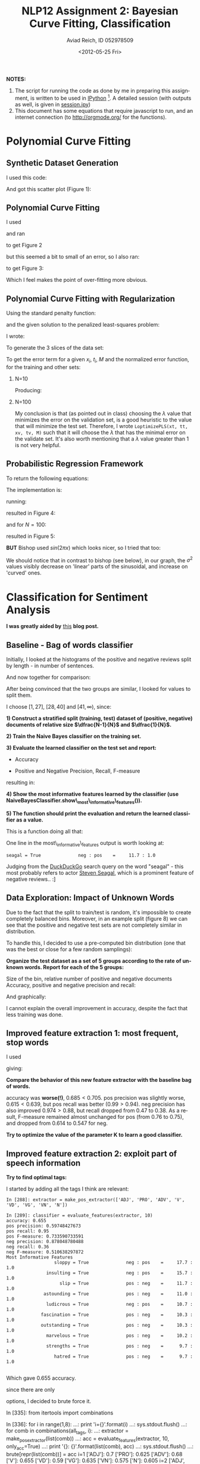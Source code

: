 #+TITLE:     NLP12 Assignment 2: Bayesian Curve Fitting, Classification
#+AUTHOR:    Aviad Reich, ID 052978509
#+EMAIL:     avi.rei@gmail.com
#+DATE:      <2012-05-25 Fri>
#+DESCRIPTION:
#+KEYWORDS:
#+LANGUAGE:  en
#+OPTIONS:   H:2 num:t toc:1-3 \n:nil @:t ::t |:t ^:t -:t f:t *:t <:t
#+OPTIONS:   TeX:t LaTeX:t skip:nil d:nil todo:nil pri:nil tags:not-in-toc
#+INFOJS_OPT: view:nil toc:nil ltoc:t mouse:underline buttons:0 path:http://orgmode.org/org-info.js
#+EXPORT_SELECT_TAGS: export
#+EXPORT_EXCLUDE_TAGS: noexport
#+LINK_UP:   
#+LINK_HOME: 
#+XSLT:
#+STYLE: <link rel="stylesheet" type="text/css" href="nlp.css" media="all" />


*NOTES:* 
1) The script for running the code as done by me in preparing this
   assignment, is written to be used in [[http://ipython.org][IPython]] [fn:1]. A detailed
   session (with outputs as well, is given in [[file:code/session.ipy][session.ipy]])
2) This document has some equations that require javascript to run,
   and an internet connection (to http://orgmode.org/ for the functions).

* Polynomial Curve Fitting
  
** Synthetic Dataset Generation
I used this code:
#+INCLUDE "code/hw2.py" src python :lines "1-17"

#+INCLUDE "code/session.ipy" src python :lines "5-14"


And got this scatter plot (Figure 1):
#+CAPTION: *Figure 1*
#+ATTR_HTML: width="950"
[[file:images/generateDataset(50,sin,0.03).png]]

** Polynomial Curve Fitting

I used
#+INCLUDE "code/hw2.py" src python :lines "19-31"

and ran
#+INCLUDE "code/session.ipy" src python :lines "16-38"

to get Figure 2

#+CAPTION: *Figure 2*
#+ATTR_HTML: width="950"
[[file:images/Q1.2_sigma=0.03.png]]


but this seemed a bit to small of an error, so I also ran:
#+INCLUDE "code/session.ipy" src python :lines "39-56"

to get Figure 3:

#+CAPTION: *Figure 3*
#+ATTR_HTML: width="950"
[[file:images/Q1.2_sigma=0.1.png]]

Which I feel makes the point of over-fitting more obvious. 


** Polynomial Curve Fitting with Regularization
Using the standard penalty function:

\begin{equation}
E_{W}(w) = \frac{1}{2} W^{T}\cdot W = \frac{1}{2} \sum_{m=1}^{M}W_{m}^{2}
\end{equation}

and the given solution to the penalized least-squares problem:
\begin{equation}
W_{PLS} = (\Phi^{T}\Phi + \lambda \mathrm{I})^{-1}\Phi^{T}t
\end{equation}

I wrote:
#+INCLUDE "code/hw2.py" src python :lines "31-47"

To generate the 3 slices of the data set:
#+INCLUDE "code/hw2.py" src python :lines "47-60"

To get the error term for a given $x_{i}$, $t_{i}$, $M$ and the
normalized error function, for the training and other sets:

*** N=10
    
#+INCLUDE "code/session.ipy" src python :lines "57-82"
Producing:

#+ATTR_HTML: width="950"
[[file:images/Q1.3_M=1_N=10_sigma=0.1.png]]

#+ATTR_HTML: width="950"
[[file:images/Q1.3_M=3_N=10_sigma=0.1.png]]

#+ATTR_HTML: width="950"
[[file:images/Q1.3_M=5_N=10_sigma=0.1.png]]

#+ATTR_HTML: width="950"
[[file:images/Q1.3_M=10_N=10_sigma=0.1.png]]


*** N=100
    
#+INCLUDE "code/session.ipy" src python :lines "84-116"

#+ATTR_HTML: width="950"
[[file:images/Q1.3_M=1_N=100_sigma=0.1.png]]

#+ATTR_HTML: width="950"
[[file:images/Q1.3_M=3_N=100_sigma=0.1.png]]

#+ATTR_HTML: width="950"
[[file:images/Q1.3_M=5_N=100_sigma=0.1.png]]

#+ATTR_HTML: width="950"
[[file:images/Q1.3_M=10_N=100_sigma=0.1.png]]

#+ATTR_HTML: width="950"
[[file:images/Q1.3_M=20_N=100_sigma=0.1.png]]

#+ATTR_HTML: width="950"
[[file:images/Q1.3_M=40_N=100_sigma=0.1.png]]

#+ATTR_HTML: width="950"
[[file:images/Q1.3_M=60_N=100_sigma=0.1.png]]

#+ATTR_HTML: width="950"
[[file:images/Q1.3_M=80_N=100_sigma=0.1.png]]

#+ATTR_HTML: width="950"
[[file:images/Q1.3_M=100_N=100_sigma=0.1.png]]

My conclusion is that (as pointed out in class) choosing the $\lambda$
value that minimizes the error on the validation set, is a good
heuristic to the value that will minimize the test set. Therefore, I
wrote =LoptimizePLS(xt, tt, xv, tv, M)= such that it will choose the
$\lambda$ that has the minimal error on the validate set.
It's also worth mentioning that a $\lambda$ value greater than 1 is
not very helpful.

#+INCLUDE "code/hw2.py" src python :lines "87-104"

** Probabilistic Regression Framework

To return the following equations:

\begin{equation}
m(x) = \frac{1}{\sigma^{2}} \Phi(x)^{T} S \sum_{n=1}^{N}\Phi(x_{n}) t_{n}
\end{equation}

\begin{equation}
var(x) = S^{2}(x) = \sigma^{2} + \Phi(x)^{T} S \Phi(x)
\end{equation}

\begin{equation}
S^{-1} = \alpha I + \frac{1}{\sigma^{2}}
\sum_{n=1}^{N}\Phi(x_{n})\Phi(x_{n})^{T} 
\end{equation}

The implementation is:
#+INCLUDE "code/hw2.py" src python :lines "106-140"

running:
#+INCLUDE "code/session.ipy" src python :lines "112-129"
resulted in Figure 4:
#+CAPTION: *Figure 4*
#+ATTR_HTML: width="950"
[[file:images/bishop_N=10_sin(x).png]]

and for $N=100$:
#+INCLUDE "code/session.ipy" src python :lines "131-147"
resulted in Figure 5:
#+CAPTION: *Figure 5*
#+ATTR_HTML: width="950"
[[file:images/bishop_N=100_sin(x).png]]

*BUT* Bishop used $sin(2 \pi x)$ which looks nicer, so I tried that
 too:
#+INCLUDE "code/session.ipy" src python :lines "147-184"
 
#+CAPTION: *Figure 6*
#+ATTR_HTML: width="950"
[[file:images/bishop_N=10_sin(2*pi*x).png]]

#+CAPTION: *Figure 7*
#+ATTR_HTML: width="950"
 [[file:images/bishop_N=100_sin(2*pi*x).png]]

We should notice that in contrast to bishop (see below), in our graph, the
$\sigma^{2}$ values visibly decrease on 'linear' parts of the
sinusoidal, and increase on 'curved' ones.

#+ATTR_HTML: width="650"
[[http://www.cs.bgu.ac.il/~elhadad/nlp12/prmlfigs-png/Figure1.17.png]]

* Classification for Sentiment Analysis
  
  *I was greatly aided by* [[http://streamhacker.com/2010/05/10/text-classification-sentiment-analysis-naive-bayes-classifier/][this]] *blog post.*

** Baseline - Bag of words classifier

Initially, I looked at the histograms of the positive and negative
reviews split by length - in number of sentences.

#+INCLUDE "code/session.ipy" src python :lines "185-244"

#+ATTR_HTML: width="950"
[[file:images/pos_reviews_length.png]]

#+ATTR_HTML: width="950"
[[file:images/neg_reviews_length.png]]

And now together for comparison:

#+ATTR_HTML: width="950"
[[file:images/pos_vs_neg_reviews_length.png]]

After being convinced that the two groups are similar, I looked for
values to split them.

I choose $[1, 27]$, $[28, 40]$ and $[41, \infty)$, since:
\begin{equation}
\sum_{i=1}^{\infty} pos\_fd[i] = \sum_{i=1}^{\infty} neg\_fd[i] = 1000 
\end{equation} 

\begin{equation}
\sum_{i=1}^{27} pos\_fd[i] = 305 \approx \sum_{i=1}^{27} neg\_fd[i] =
335 \approx \sum_{i=28}^{40} pos\_fd[i] = 343 \approx \sum_{i=28}^{40}
neg\_fd[i] = 341 \approx  \frac{1}{3} \cdot 1000
\end{equation}


# Using:
# #+INCLUDE "code/hw2.py" src python :lines "141-172"

# I created the training and test sets:
# #+INCLUDE "code/session.ipy" src python :lines "245-249"


*1) Construct a stratified split (training, test) dataset of (positive,
   negative) documents of relative size $\dfrac{N-1}{N}$ and $\dfrac{1}{N}$.*
#+INCLUDE "code/session.ipy" src python :lines "250-261"

*2) Train the Naive Bayes classifier on the training set.*
#+INCLUDE "code/session.ipy" src python :lines "263-264"


*3) Evaluate the learned classifier on the test set and report:*
   + Accuracy
#+INCLUDE "code/session.ipy" src python :lines "265-267"

   + Positive and Negative Precision, Recall, F-measure
#+INCLUDE "code/session.ipy" src python :lines "268-284"

resulting in:
#+INCLUDE "code/session.ipy" src python :lines "285-292"


*4) Show the most informative features learned by the classifier (use
   NaiveBayesClassifier.show\_most\_informative\_features()).*
#+INCLUDE "code/session.ipy" src python :lines "293-294"

#+INCLUDE "code/session.ipy" src python :lines "295-307"

*5) The function should print the evaluation and return the learned
   classifier as a value.*
   
This is a function doing all that:
#+INCLUDE "code/hw2.py" src python :lines "181-223"


One line in the most\_informative\_features output is worth looking
at: 
#+BEGIN_EXAMPLE
seagal = True              neg : pos    =     11.7 : 1.0
#+END_EXAMPLE

Judging from the [[https://duckduckgo.com/?q%3Dseagal][DuckDuckGo]] search query on the word "seagal" - this
most probably refers to actor [[http://stevenseagal.com/][Steven Seagal]], which is a prominent
feature of negative reviews.. :]


** Data Exploration: Impact of Unknown Words

Due to the fact that the split to train/test is random, it's
impossible to create completely balanced bins. Moreover, in an example
split (figure 8) we can see that the positive and negative test sets
are not completely similar in distribution.

#+CAPTION: *Figure 8*
#+ATTR_HTML: width="950"
[[file:images/new_word_pos_neg_5_bins.png]]

#+ATTR_HTML: width="950"
[[file:images/new_word_pos_neg_many_bins.png]]

#+ATTR_HTML: width="950"
[[file:images/2hist.png]]

To handle this, I decided to use a pre-computed bin distribution (one
that was the best or close for a few random samplings):

\begin{equation}
[0, 254],\: [255, 314],\: [315, 371],\: [372, 443],\: [444, \infty)
\end{equation}

*Organize the test dataset as a set of 5 groups according to the rate
 of unknown words. Report for each of the 5 groups:* 

Size of the bin, relative number of positive and negative documents
Accuracy, positive and negative precision and recall:
#+INCLUDE "code/session.ipy" src python :lines "360-439"

#+INCLUDE "code/session.ipy" src python :lines "441-506"

And graphically:

#+ATTR_HTML: width="950"
[[file:images/Groups.png]]

I cannot explain the overall improvement in accuracy, despite the fact
that less training was done.

** Improved feature extraction 1: most frequent, stop words
   
   
I used
#+INCLUDE "code/hw2.py" src python :lines "233-258"

giving:
#+INCLUDE "code/session.ipy" src python :lines "508-533"


*Compare the behavior of this new feature extractor with the baseline
 bag of words.*

accuracy was *worse(!)*, $0.685 < 0.705$.
pos precision was slightly worse, $0.615 < 0.639$, but pos recall was
better $(0.99 > 0.94)$. neg precision has also improved $0.974 >
0.88$, but recall dropped from $0.47$ to $0.38$. As a result,
F-measure remained almost unchanged for pos (from $0.76$ to $0.75$),
and dropped from $0.614$ to $0.547$ for neg.

*Try to optimize the value of the parameter K to learn a good
 classifier.* 

[[file:images/k_div_w_accuracy.png]]


** Improved feature extraction 2: exploit part of speech information


*Try to find optimal tags:* 

I started by adding all the tags I think are relevant:
#+BEGIN_EXAMPLE
In [288]: extractor = make_pos_extractor(['ADJ', 'PRO', 'ADV', 'V',
'VD', 'VG', 'VN', 'N']) 

In [289]: classifier = evaluate_features(extractor, 10)
accuracy: 0.655
pos precision: 0.59748427673
pos recall: 0.95
pos F-measure: 0.733590733591
neg precision: 0.878048780488
neg recall: 0.36
neg F-measure: 0.510638297872
Most Informative Features
                  sloppy = True              neg : pos    =     17.7 : 1.0
               insulting = True              neg : pos    =     15.7 : 1.0
                    slip = True              pos : neg    =     11.7 : 1.0
              astounding = True              pos : neg    =     11.0 : 1.0
               ludicrous = True              neg : pos    =     10.7 : 1.0
             fascination = True              pos : neg    =     10.3 : 1.0
             outstanding = True              pos : neg    =     10.3 : 1.0
               marvelous = True              pos : neg    =     10.2 : 1.0
               strengths = True              pos : neg    =      9.7 : 1.0
                  hatred = True              pos : neg    =      9.7 : 1.0

#+END_EXAMPLE

Which gave $0.655$ accuracy.

since there are only 
\begin{equation}
\sum_{i=1}^{8}\binom{8}{i} = 255
\end{equation}
options, I decided to brute force it.

#+BEGIN_EXAMPLE src python
In [335]: from itertools import combinations

In [336]: for i in range(1,8):
     ...:     print 'i={}'.format(i)
     ...:     sys.stdout.flush()
     ...:     for comb in combinations(all_tags, i):
     ...:         extractor = make_pos_extractor(list(comb))
     ...:         acc = evaluate_features(extractor, 10, only_acc=True)
     ...:         print '{}: {}'.format(list(comb), acc)
     ...:         sys.stdout.flush()
     ...:         brute[repr(list(comb))] = acc
i=1
['ADJ']: 0.7
['PRO']: 0.625
['ADV']: 0.68
['V']: 0.655
['VD']: 0.59
['VG']: 0.635
['VN']: 0.575
['N']: 0.605
i=2
['ADJ', 'PRO']: 0.71
['ADJ', 'ADV']: 0.69
['ADJ', 'V']: 0.69
['ADJ', 'VD']: 0.675
['ADJ', 'VG']: 0.69
['ADJ', 'VN']: 0.665
['ADJ', 'N']: 0.655
['PRO', 'ADV']: 0.695
['PRO', 'V']: 0.62
['PRO', 'VD']: 0.555
['PRO', 'VG']: 0.585
['PRO', 'VN']: 0.59
['PRO', 'N']: 0.68
['ADV', 'V']: 0.72
['ADV', 'VD']: 0.7
['ADV', 'VG']: 0.64
['ADV', 'VN']: 0.625
['ADV', 'N']: 0.62
['V', 'VD']: 0.65
['V', 'VG']: 0.645
['V', 'VN']: 0.62
['V', 'N']: 0.69
['VD', 'VG']: 0.62
['VD', 'VN']: 0.605
['VD', 'N']: 0.65
['VG', 'VN']: 0.645
['VG', 'N']: 0.615
['VN', 'N']: 0.645
i=3
['ADJ', 'PRO', 'ADV']: 0.71
['ADJ', 'PRO', 'V']: 0.725
['ADJ', 'PRO', 'VD']: 0.7
['ADJ', 'PRO', 'VG']: 0.7
['ADJ', 'PRO', 'VN']: 0.755
['ADJ', 'PRO', 'N']: 0.635
['ADJ', 'ADV', 'V']: 0.745
['ADJ', 'ADV', 'VD']: 0.68
['ADJ', 'ADV', 'VG']: 0.77
['ADJ', 'ADV', 'VN']: 0.72
['ADJ', 'ADV', 'N']: 0.64
['ADJ', 'V', 'VD']: 0.72
['ADJ', 'V', 'VG']: 0.72
['ADJ', 'V', 'VN']: 0.735
['ADJ', 'V', 'N']: 0.64
['ADJ', 'VD', 'VG']: 0.735
['ADJ', 'VD', 'VN']: 0.635
['ADJ', 'VD', 'N']: 0.635
['ADJ', 'VG', 'VN']: 0.735
['ADJ', 'VG', 'N']: 0.63
['ADJ', 'VN', 'N']: 0.645
['PRO', 'ADV', 'V']: 0.625
['PRO', 'ADV', 'VD']: 0.72
['PRO', 'ADV', 'VG']: 0.65
['PRO', 'ADV', 'VN']: 0.7
['PRO', 'ADV', 'N']: 0.64
['PRO', 'V', 'VD']: 0.595
['PRO', 'V', 'VG']: 0.69
['PRO', 'V', 'VN']: 0.7
['PRO', 'V', 'N']: 0.63
['PRO', 'VD', 'VG']: 0.625
['PRO', 'VD', 'VN']: 0.615
['PRO', 'VD', 'N']: 0.655
['PRO', 'VG', 'VN']: 0.635
['PRO', 'VG', 'N']: 0.66
['PRO', 'VN', 'N']: 0.64
['ADV', 'V', 'VD']: 0.715
['ADV', 'V', 'VG']: 0.765
['ADV', 'V', 'VN']: 0.725
['ADV', 'V', 'N']: 0.675
['ADV', 'VD', 'VG']: 0.695
['ADV', 'VD', 'VN']: 0.655
['ADV', 'VD', 'N']: 0.635
['ADV', 'VG', 'VN']: 0.685
['ADV', 'VG', 'N']: 0.67
['ADV', 'VN', 'N']: 0.65
['V', 'VD', 'VG']: 0.63
['V', 'VD', 'VN']: 0.65
['V', 'VD', 'N']: 0.68
['V', 'VG', 'VN']: 0.695
['V', 'VG', 'N']: 0.6
['V', 'VN', 'N']: 0.625
['VD', 'VG', 'VN']: 0.675
['VD', 'VG', 'N']: 0.69
['VD', 'VN', 'N']: 0.61
['VG', 'VN', 'N']: 0.685
i=4
['ADJ', 'PRO', 'ADV', 'V']: 0.745
['ADJ', 'PRO', 'ADV', 'VD']: 0.735
['ADJ', 'PRO', 'ADV', 'VG']: 0.7
['ADJ', 'PRO', 'ADV', 'VN']: 0.715
['ADJ', 'PRO', 'ADV', 'N']: 0.605
['ADJ', 'PRO', 'V', 'VD']: 0.755
['ADJ', 'PRO', 'V', 'VG']: 0.735
['ADJ', 'PRO', 'V', 'VN']: 0.67
['ADJ', 'PRO', 'V', 'N']: 0.7
['ADJ', 'PRO', 'VD', 'VG']: 0.7
['ADJ', 'PRO', 'VD', 'VN']: 0.655
['ADJ', 'PRO', 'VD', 'N']: 0.645
['ADJ', 'PRO', 'VG', 'VN']: 0.71
['ADJ', 'PRO', 'VG', 'N']: 0.63
['ADJ', 'PRO', 'VN', 'N']: 0.595
['ADJ', 'ADV', 'V', 'VD']: 0.71
['ADJ', 'ADV', 'V', 'VG']: 0.75
['ADJ', 'ADV', 'V', 'VN']: 0.745
['ADJ', 'ADV', 'V', 'N']: 0.645
['ADJ', 'ADV', 'VD', 'VG']: 0.74
['ADJ', 'ADV', 'VD', 'VN']: 0.675
['ADJ', 'ADV', 'VD', 'N']: 0.67
['ADJ', 'ADV', 'VG', 'VN']: 0.695
['ADJ', 'ADV', 'VG', 'N']: 0.72
['ADJ', 'ADV', 'VN', 'N']: 0.645
['ADJ', 'V', 'VD', 'VG']: 0.765
['ADJ', 'V', 'VD', 'VN']: 0.685
['ADJ', 'V', 'VD', 'N']: 0.66
['ADJ', 'V', 'VG', 'VN']: 0.705
['ADJ', 'V', 'VG', 'N']: 0.615
['ADJ', 'V', 'VN', 'N']: 0.64
['ADJ', 'VD', 'VG', 'VN']: 0.64
['ADJ', 'VD', 'VG', 'N']: 0.685
['ADJ', 'VD', 'VN', 'N']: 0.615
['ADJ', 'VG', 'VN', 'N']: 0.65
['PRO', 'ADV', 'V', 'VD']: 0.77
['PRO', 'ADV', 'V', 'VG']: 0.69
['PRO', 'ADV', 'V', 'VN']: 0.62
['PRO', 'ADV', 'V', 'N']: 0.68
['PRO', 'ADV', 'VD', 'VG']: 0.775
['PRO', 'ADV', 'VD', 'VN']: 0.685
['PRO', 'ADV', 'VD', 'N']: 0.63
['PRO', 'ADV', 'VG', 'VN']: 0.66
['PRO', 'ADV', 'VG', 'N']: 0.63
['PRO', 'ADV', 'VN', 'N']: 0.59
['PRO', 'V', 'VD', 'VG']: 0.715
['PRO', 'V', 'VD', 'VN']: 0.64
['PRO', 'V', 'VD', 'N']: 0.715
['PRO', 'V', 'VG', 'VN']: 0.675
['PRO', 'V', 'VG', 'N']: 0.65
['PRO', 'V', 'VN', 'N']: 0.615
['PRO', 'VD', 'VG', 'VN']: 0.68
['PRO', 'VD', 'VG', 'N']: 0.625
['PRO', 'VD', 'VN', 'N']: 0.575
['PRO', 'VG', 'VN', 'N']: 0.615
['ADV', 'V', 'VD', 'VG']: 0.735
['ADV', 'V', 'VD', 'VN']: 0.69
['ADV', 'V', 'VD', 'N']: 0.66
['ADV', 'V', 'VG', 'VN']: 0.73
['ADV', 'V', 'VG', 'N']: 0.675
['ADV', 'V', 'VN', 'N']: 0.605
['ADV', 'VD', 'VG', 'VN']: 0.67
['ADV', 'VD', 'VG', 'N']: 0.705
['ADV', 'VD', 'VN', 'N']: 0.66
['ADV', 'VG', 'VN', 'N']: 0.685
['V', 'VD', 'VG', 'VN']: 0.615
['V', 'VD', 'VG', 'N']: 0.695
['V', 'VD', 'VN', 'N']: 0.665
['V', 'VG', 'VN', 'N']: 0.585
['VD', 'VG', 'VN', 'N']: 0.62
i=5
['ADJ', 'PRO', 'ADV', 'V', 'VD']: 0.735
['ADJ', 'PRO', 'ADV', 'V', 'VG']: 0.69
['ADJ', 'PRO', 'ADV', 'V', 'VN']: 0.69
['ADJ', 'PRO', 'ADV', 'V', 'N']: 0.63
['ADJ', 'PRO', 'ADV', 'VD', 'VG']: 0.715
['ADJ', 'PRO', 'ADV', 'VD', 'VN']: 0.74
['ADJ', 'PRO', 'ADV', 'VD', 'N']: 0.71
['ADJ', 'PRO', 'ADV', 'VG', 'VN']: 0.725
['ADJ', 'PRO', 'ADV', 'VG', 'N']: 0.675
['ADJ', 'PRO', 'ADV', 'VN', 'N']: 0.665
['ADJ', 'PRO', 'V', 'VD', 'VG']: 0.735
['ADJ', 'PRO', 'V', 'VD', 'VN']: 0.71
['ADJ', 'PRO', 'V', 'VD', 'N']: 0.71
['ADJ', 'PRO', 'V', 'VG', 'VN']: 0.73
['ADJ', 'PRO', 'V', 'VG', 'N']: 0.645
['ADJ', 'PRO', 'V', 'VN', 'N']: 0.65
['ADJ', 'PRO', 'VD', 'VG', 'VN']: 0.68
['ADJ', 'PRO', 'VD', 'VG', 'N']: 0.605
['ADJ', 'PRO', 'VD', 'VN', 'N']: 0.655
['ADJ', 'PRO', 'VG', 'VN', 'N']: 0.655
['ADJ', 'ADV', 'V', 'VD', 'VG']: 0.785
['ADJ', 'ADV', 'V', 'VD', 'VN']: 0.72
['ADJ', 'ADV', 'V', 'VD', 'N']: 0.685
['ADJ', 'ADV', 'V', 'VG', 'VN']: 0.745
['ADJ', 'ADV', 'V', 'VG', 'N']: 0.705
['ADJ', 'ADV', 'V', 'VN', 'N']: 0.685
['ADJ', 'ADV', 'VD', 'VG', 'VN']: 0.7
['ADJ', 'ADV', 'VD', 'VG', 'N']: 0.65
['ADJ', 'ADV', 'VD', 'VN', 'N']: 0.675
['ADJ', 'ADV', 'VG', 'VN', 'N']: 0.675
['ADJ', 'V', 'VD', 'VG', 'VN']: 0.675
['ADJ', 'V', 'VD', 'VG', 'N']: 0.665
['ADJ', 'V', 'VD', 'VN', 'N']: 0.69
['ADJ', 'V', 'VG', 'VN', 'N']: 0.63
['ADJ', 'VD', 'VG', 'VN', 'N']: 0.59
['PRO', 'ADV', 'V', 'VD', 'VG']: 0.71
['PRO', 'ADV', 'V', 'VD', 'VN']: 0.685
['PRO', 'ADV', 'V', 'VD', 'N']: 0.69
['PRO', 'ADV', 'V', 'VG', 'VN']: 0.725
['PRO', 'ADV', 'V', 'VG', 'N']: 0.68
['PRO', 'ADV', 'V', 'VN', 'N']: 0.68
['PRO', 'ADV', 'VD', 'VG', 'VN']: 0.69
['PRO', 'ADV', 'VD', 'VG', 'N']: 0.685
['PRO', 'ADV', 'VD', 'VN', 'N']: 0.615
['PRO', 'ADV', 'VG', 'VN', 'N']: 0.635
['PRO', 'V', 'VD', 'VG', 'VN']: 0.675
['PRO', 'V', 'VD', 'VG', 'N']: 0.64
['PRO', 'V', 'VD', 'VN', 'N']: 0.65
['PRO', 'V', 'VG', 'VN', 'N']: 0.62
['PRO', 'VD', 'VG', 'VN', 'N']: 0.625
['ADV', 'V', 'VD', 'VG', 'VN']: 0.67
['ADV', 'V', 'VD', 'VG', 'N']: 0.665
['ADV', 'V', 'VD', 'VN', 'N']: 0.665
['ADV', 'V', 'VG', 'VN', 'N']: 0.65
['ADV', 'VD', 'VG', 'VN', 'N']: 0.575
['V', 'VD', 'VG', 'VN', 'N']: 0.635
i=6
['ADJ', 'PRO', 'ADV', 'V', 'VD', 'VG']: 0.725
['ADJ', 'PRO', 'ADV', 'V', 'VD', 'VN']: 0.68
['ADJ', 'PRO', 'ADV', 'V', 'VD', 'N']: 0.665
['ADJ', 'PRO', 'ADV', 'V', 'VG', 'VN']: 0.715
['ADJ', 'PRO', 'ADV', 'V', 'VG', 'N']: 0.7
['ADJ', 'PRO', 'ADV', 'V', 'VN', 'N']: 0.7
['ADJ', 'PRO', 'ADV', 'VD', 'VG', 'VN']: 0.71
['ADJ', 'PRO', 'ADV', 'VD', 'VG', 'N']: 0.665
['ADJ', 'PRO', 'ADV', 'VD', 'VN', 'N']: 0.7
['ADJ', 'PRO', 'ADV', 'VG', 'VN', 'N']: 0.665
['ADJ', 'PRO', 'V', 'VD', 'VG', 'VN']: 0.685
['ADJ', 'PRO', 'V', 'VD', 'VG', 'N']: 0.64
['ADJ', 'PRO', 'V', 'VD', 'VN', 'N']: 0.67
['ADJ', 'PRO', 'V', 'VG', 'VN', 'N']: 0.68
['ADJ', 'PRO', 'VD', 'VG', 'VN', 'N']: 0.62
['ADJ', 'ADV', 'V', 'VD', 'VG', 'VN']: 0.735
['ADJ', 'ADV', 'V', 'VD', 'VG', 'N']: 0.655
['ADJ', 'ADV', 'V', 'VD', 'VN', 'N']: 0.67
['ADJ', 'ADV', 'V', 'VG', 'VN', 'N']: 0.68
['ADJ', 'ADV', 'VD', 'VG', 'VN', 'N']: 0.615
['ADJ', 'V', 'VD', 'VG', 'VN', 'N']: 0.665
['PRO', 'ADV', 'V', 'VD', 'VG', 'VN']: 0.735
['PRO', 'ADV', 'V', 'VD', 'VG', 'N']: 0.645
['PRO', 'ADV', 'V', 'VD', 'VN', 'N']: 0.655
['PRO', 'ADV', 'V', 'VG', 'VN', 'N']: 0.705
['PRO', 'ADV', 'VD', 'VG', 'VN', 'N']: 0.695
['PRO', 'V', 'VD', 'VG', 'VN', 'N']: 0.62
['ADV', 'V', 'VD', 'VG', 'VN', 'N']: 0.635
i=7
['ADJ', 'PRO', 'ADV', 'V', 'VD', 'VG', 'VN']: 0.665
['ADJ', 'PRO', 'ADV', 'V', 'VD', 'VG', 'N']: 0.68
['ADJ', 'PRO', 'ADV', 'V', 'VD', 'VN', 'N']: 0.645
['ADJ', 'PRO', 'ADV', 'V', 'VG', 'VN', 'N']: 0.73
['ADJ', 'PRO', 'ADV', 'VD', 'VG', 'VN', 'N']: 0.635
['ADJ', 'PRO', 'V', 'VD', 'VG', 'VN', 'N']: 0.695
['ADJ', 'ADV', 'V', 'VD', 'VG', 'VN', 'N']: 0.685
['PRO', 'ADV', 'V', 'VD', 'VG', 'VN', 'N']: 0.68

In [337]: len brute
Out[337]: 254

In [338]: max(brute.values())
Out[338]: 0.785

In [339]: dmp = [k for k in brute]

In [340]: dmp[0]
Out[340]: "['ADV', 'VN', 'N']"

In [341]: [(k, brute[k]) for k in brute if brute[k] >= 0.78]
Out[341]: [("['ADJ', 'ADV', 'V', 'VD', 'VG']", 0.785)]
#+END_EXAMPLE

so, the best I could find (simplified tags) is: *['ADJ', 'ADV', 'V',
'VD', 'VG']*.



** Improved feature extraction 3: bigrams

*** Baseline

*First, let us compare baselines:*


*Report on the results for these features for N=4.*

   *The bag of words (unigram) learned above.*
#+INCLUDE "code/session.ipy" src python :lines "547-572"

    *All bigrams (use the nltk.util.bigrams function).*
    
    extractor:
#+INCLUDE "code/hw2.py" src python :lines "296-303"

#+INCLUDE "code/session.ipy" src python :lines "573-596"
    
    *Unigrams and bigrams together* 
    
    extractor:
#+INCLUDE "code/hw2.py" src python :lines "304-312"
    
#+INCLUDE "code/session.ipy" src python :lines "597-617"

    It is obvious from the results that we have a mediocre coverage,
    since (for example) the bigrams extractor found "is perfect"
    (16.3 : 1.0), and "is terrific" (15.0 : 1.0), while the unified
    extractor's best bigram has "not funny" (12.3 : 1.0).


*** Employing the strength metrics:

**** At the corpus level (cheating)
     code for the extractor:

#+INCLUDE "code/hw2.py" src python :lines "314-334"

     I tried different values for n (n-strongest bigrams) until I felt
     it had reached a plateau:

#+INCLUDE "code/session.ipy" src python :lines "619-729"


**** At the review level
     code for the extractor:

#+INCLUDE "code/hw2.py" src python :lines "335-353"

     I tried keeping the strongest 200, 300 and 400 bigrams (plateau),
     producing: 
#+INCLUDE "code/session.ipy" src python :lines "730-793"

     This seems to give much better results.




* Thank You :)
    
# * Footnotes

[fn:1] Fernando Pérez, Brian E. Granger, IPython: A System for
  Interactive Scientific Computing, Computing in Science and
  Engineering, vol. 9, no. 3, pp. 21-29, May/June 2007,
  doi:10.1109/MCSE.2007.53. URL: http://ipython.org 


